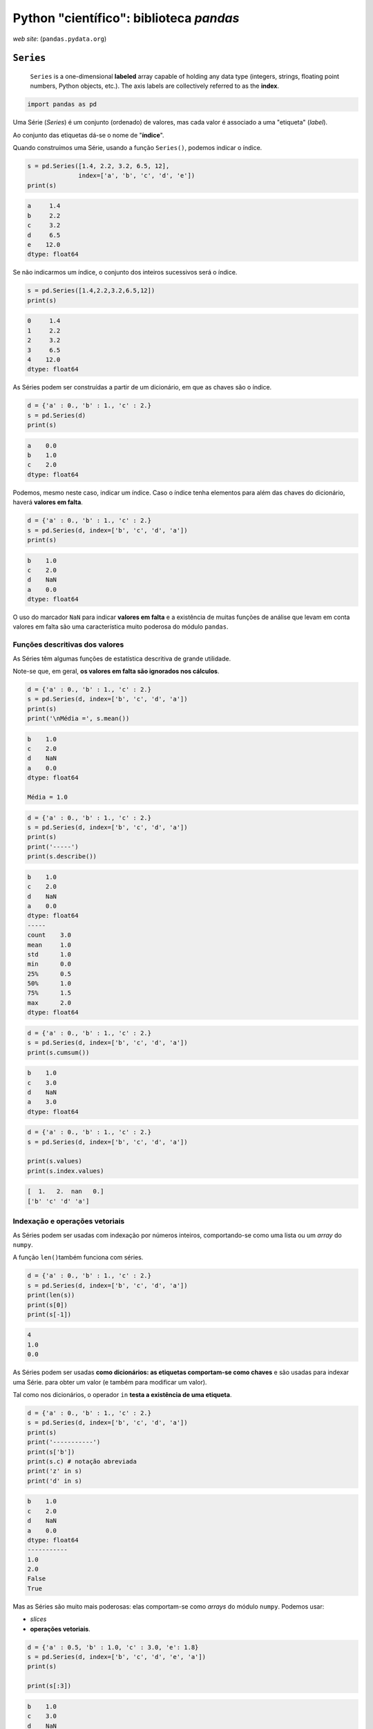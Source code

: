 
Python "científico": biblioteca *pandas*
========================================

.. figure:: images/sci_python_pandas.png
   :alt: 

*web site*: (``pandas.pydata.org``)

.. figure:: images/pandas_web.png
   :alt: 

``Series``
----------

    ``Series`` is a one-dimensional **labeled** array capable of holding
    any data type (integers, strings, floating point numbers, Python
    objects, etc.). The axis labels are collectively referred to as the
    **index**.

.. code-block:: ipython3

    import pandas as pd

Uma Série (*Series*) é um conjunto (ordenado) de valores, mas cada valor
é associado a uma "etiqueta" (*label*).

Ao conjunto das etiquetas dá-se o nome de "**índice**".

Quando construímos uma Série, usando a função ``Series()``, podemos
indicar o índice.

.. code-block:: ipython3

    s = pd.Series([1.4, 2.2, 3.2, 6.5, 12],
                  index=['a', 'b', 'c', 'd', 'e'])
    print(s)


.. code-block:: text

    a     1.4
    b     2.2
    c     3.2
    d     6.5
    e    12.0
    dtype: float64
    

Se não indicarmos um índice, o conjunto dos inteiros sucessivos será o
índice.

.. code-block:: ipython3

    s = pd.Series([1.4,2.2,3.2,6.5,12])
    print(s)


.. code-block:: text

    0     1.4
    1     2.2
    2     3.2
    3     6.5
    4    12.0
    dtype: float64
    

As Séries podem ser construídas a partir de um dicionário, em que as
chaves são o índice.

.. code-block:: ipython3

    d = {'a' : 0., 'b' : 1., 'c' : 2.}
    s = pd.Series(d)
    print(s)


.. code-block:: text

    a    0.0
    b    1.0
    c    2.0
    dtype: float64
    

Podemos, mesmo neste caso, indicar um índice. Caso o índice tenha
elementos para além das chaves do dicionário, haverá **valores em
falta**.

.. code-block:: ipython3

    d = {'a' : 0., 'b' : 1., 'c' : 2.}
    s = pd.Series(d, index=['b', 'c', 'd', 'a'])
    print(s)


.. code-block:: text

    b    1.0
    c    2.0
    d    NaN
    a    0.0
    dtype: float64
    

O uso do marcador ``NaN`` para indicar **valores em falta** e a
existência de muitas funções de análise que levam em conta valores em
falta são uma característica muito poderosa do módulo ``pandas``.

Funções descritivas dos valores
~~~~~~~~~~~~~~~~~~~~~~~~~~~~~~~

As Séries têm algumas funções de estatística descritiva de grande
utilidade.

Note-se que, em geral, **os valores em falta são ignorados nos
cálculos**.

.. code-block:: ipython3

    d = {'a' : 0., 'b' : 1., 'c' : 2.}
    s = pd.Series(d, index=['b', 'c', 'd', 'a'])
    print(s)
    print('\nMédia =', s.mean())


.. code-block:: text

    b    1.0
    c    2.0
    d    NaN
    a    0.0
    dtype: float64
    
    Média = 1.0
    

.. code-block:: ipython3

    d = {'a' : 0., 'b' : 1., 'c' : 2.}
    s = pd.Series(d, index=['b', 'c', 'd', 'a'])
    print(s)
    print('-----')
    print(s.describe())


.. code-block:: text

    b    1.0
    c    2.0
    d    NaN
    a    0.0
    dtype: float64
    -----
    count    3.0
    mean     1.0
    std      1.0
    min      0.0
    25%      0.5
    50%      1.0
    75%      1.5
    max      2.0
    dtype: float64
    

.. code-block:: ipython3

    d = {'a' : 0., 'b' : 1., 'c' : 2.}
    s = pd.Series(d, index=['b', 'c', 'd', 'a'])
    print(s.cumsum())


.. code-block:: text

    b    1.0
    c    3.0
    d    NaN
    a    3.0
    dtype: float64
    

.. code-block:: ipython3

    d = {'a' : 0., 'b' : 1., 'c' : 2.}
    s = pd.Series(d, index=['b', 'c', 'd', 'a'])
    
    print(s.values)
    print(s.index.values)


.. code-block:: text

    [  1.   2.  nan   0.]
    ['b' 'c' 'd' 'a']
    

Indexação e operações vetoriais
~~~~~~~~~~~~~~~~~~~~~~~~~~~~~~~

As Séries podem ser usadas com indexação por números inteiros,
comportando-se como uma lista ou um *array* do ``numpy``.

A função ``len()``\ também funciona com séries.

.. code-block:: ipython3

    d = {'a' : 0., 'b' : 1., 'c' : 2.}
    s = pd.Series(d, index=['b', 'c', 'd', 'a'])
    print(len(s))
    print(s[0])
    print(s[-1])


.. code-block:: text

    4
    1.0
    0.0
    

As Séries podem ser usadas **como dicionários: as etiquetas comportam-se
como chaves** e são usadas para indexar uma Série. para obter um valor
(e também para modificar um valor).

Tal como nos dicionários, o operador ``in`` **testa a existência de uma
etiqueta**.

.. code-block:: ipython3

    d = {'a' : 0., 'b' : 1., 'c' : 2.}
    s = pd.Series(d, index=['b', 'c', 'd', 'a'])
    print(s)
    print('-----------')
    print(s['b'])
    print(s.c) # notação abreviada
    print('z' in s)
    print('d' in s)


.. code-block:: text

    b    1.0
    c    2.0
    d    NaN
    a    0.0
    dtype: float64
    -----------
    1.0
    2.0
    False
    True
    

Mas as Séries são muito mais poderosas: elas comportam-se como *arrays*
do módulo ``numpy``. Podemos usar:

-  *slices*
-  **operações vetoriais**.

.. code-block:: ipython3

    d = {'a' : 0.5, 'b' : 1.0, 'c' : 3.0, 'e': 1.8}
    s = pd.Series(d, index=['b', 'c', 'd', 'e', 'a']) 
    print(s)
    
    print(s[:3])


.. code-block:: text

    b    1.0
    c    3.0
    d    NaN
    e    1.8
    a    0.5
    dtype: float64
    b    1.0
    c    3.0
    d    NaN
    dtype: float64
    

.. code-block:: ipython3

    d = {'a' : 0.5, 'b' : 1.0, 'c' : 3.0, 'e': 1.8}
    s = pd.Series(d, index=['b', 'c', 'd', 'e', 'a']) 
    print(s)
    
    print(s**2)


.. code-block:: text

    b    1.0
    c    3.0
    d    NaN
    e    1.8
    a    0.5
    dtype: float64
    b    1.00
    c    9.00
    d     NaN
    e    3.24
    a    0.25
    dtype: float64
    

.. code-block:: ipython3

    d = {'a' : 0.5, 'b' : 1.0, 'c' : 3.0, 'e': 1.8}
    s = pd.Series(d, index=['b', 'c', 'd', 'e', 'a']) 
    print(s)
    
    print(s[s > 1.1])


.. code-block:: text

    b    1.0
    c    3.0
    d    NaN
    e    1.8
    a    0.5
    dtype: float64
    c    3.0
    e    1.8
    dtype: float64
    

Também muito poderoso é o facto de que, quando aplicamos operações
vetoriais sobre Séries (por exemplo, na soma de duas séries), **os
valores são "alinhados" pelos respetivos *labels*** antes da operação.
Vejamos estas duas séries:

.. code-block:: ipython3

    s1 = pd.Series({'a' : 0.5, 'b' : 1.0, 'e': 1.8})
    s2 = pd.Series({'a' : 0.5, 'b' : 1.0, 'f': 1.8})
    
    print('Soma')
    print(s1 + s2)


.. code-block:: text

    Soma
    a    1.0
    b    2.0
    e    NaN
    f    NaN
    dtype: float64
    

A soma das duas Séries resulta numa Série em que todas as etiquetas
estão presentes (**união de conjuntos**).

As que só existirem numa das Séries ou as que, numa das Séries, têm o
valor ``NaN``, terão o valor ``NaN`` no resultado final.

A função ``.dropna()`` permite eliminar os *valores em falta*.

.. code-block:: ipython3

    s1 = pd.Series({'a' : 0.5, 'b' : 1.0, 'e': 1.8})
    s2 = pd.Series({'a' : 0.5, 'b' : 1.0, 'f': 1.8})
    s3 = s1 + s2
    
    print(s3.dropna())


.. code-block:: text

    a    1.0
    b    2.0
    dtype: float64
    

``DataFrame``
-------------

    ``DataFrame`` is a **2-dimensional labeled data structure** with
    columns of potentially different types. You can think of it like a
    spreadsheet or SQL table, or a **dict of Series objects**. It is
    generally the most commonly used pandas object.

Uma *DataFrame* é um quadro bidimensional, em que cada coluna se
comporta como uma Série, mas em que existe um índice comum a todas as
colunas.

Para ilustar o uso de uma ``DataFrame``, vamos ler e processar a
informação da UniProt sobre a levedura *S. cerevisiae*.

A ``DataFrame`` terá as colunas "**ac**", "**rev**", "**n**" e
"**sequence**"

.. code-block:: ipython3

    def get_prots(filename):
        with open(filename) as big:
            tudo = big.read()
        return [p for p in tudo.split('//\n') if len(p) != 0]
    
    prots = get_prots('uniprot_s_cerevisiae.txt')
    
    def process_prot(p):
        linhas = p.split('\n')
        partes = linhas[0].split()
        reviewed = partes[2][0:-1]
        naa = int(partes[3])
        ac = linhas[1].split()[1][0:-1]
        for i in range(len(linhas)-1, 0, -1):
            if linhas[i].startswith('SQ'):
                break
        s = ''.join(linhas[i+1:])
        seq = ''.join(s.split())
        return {'ac':ac, 'rev':reviewed, 'n':naa, 'seq':seq}
    
    pinfo = [process_prot(p) for p in prots]
    print('Numero total de proteínas: {}'.format(len(pinfo)))
    print('A primeira proteína tem', pinfo[0]['n'], 'aminoácidos')


.. code-block:: text

    Numero total de proteínas: 6816
    A primeira proteína tem 316 aminoácidos
    

Podemos construir uma ``DataFrame`` a partir de uma lista de
dicionários. As **chaves dos dicionários serão as colunas**.

.. code-block:: ipython3

    prots = pd.DataFrame(pinfo)
    print(len(prots))
    prots[:3]


.. code-block:: text

    6816
    



.. raw:: html

    <div>
    <style>
        .dataframe thead tr:only-child th {
            text-align: right;
        }
    
        .dataframe thead th {
            text-align: left;
        }
    
        .dataframe tbody tr th {
            vertical-align: top;
        }
    </style>
    <table border="1" class="dataframe">
      <thead>
        <tr style="text-align: right;">
          <th></th>
          <th>ac</th>
          <th>n</th>
          <th>rev</th>
          <th>seq</th>
        </tr>
      </thead>
      <tbody>
        <tr>
          <th>0</th>
          <td>P29703</td>
          <td>316</td>
          <td>Reviewed</td>
          <td>MEEYDYSDVKPLPIETDLQDELCRIMYTEDYKRLMGLARALISLNE...</td>
        </tr>
        <tr>
          <th>1</th>
          <td>P36001</td>
          <td>430</td>
          <td>Reviewed</td>
          <td>MDDISGRQTLPRINRLLEHVGNPQDSLSILHIAGTNGKETVSKFLT...</td>
        </tr>
        <tr>
          <th>2</th>
          <td>P08524</td>
          <td>352</td>
          <td>Reviewed</td>
          <td>MASEKEIRRERFLNVFPKLVEELNASLLAYGMPKEACDWYAHSLNY...</td>
        </tr>
      </tbody>
    </table>
    </div>



Para inspeção rápida, as funções ``.head()`` e ``.tail()`` apresentam o
início e o fim da ``DataFrame``

.. code-block:: ipython3

    prots = pd.DataFrame(pinfo)
    #prots.head()
    prots.tail()




.. raw:: html

    <div>
    <style>
        .dataframe thead tr:only-child th {
            text-align: right;
        }
    
        .dataframe thead th {
            text-align: left;
        }
    
        .dataframe tbody tr th {
            vertical-align: top;
        }
    </style>
    <table border="1" class="dataframe">
      <thead>
        <tr style="text-align: right;">
          <th></th>
          <th>ac</th>
          <th>n</th>
          <th>rev</th>
          <th>seq</th>
        </tr>
      </thead>
      <tbody>
        <tr>
          <th>6811</th>
          <td>A0A1S0T058</td>
          <td>133</td>
          <td>Unreviewed</td>
          <td>MSETCSSSLALLHKILHIHSHTPSVYYNICISVRILTSERLQCFFF...</td>
        </tr>
        <tr>
          <th>6812</th>
          <td>A0A1S0T090</td>
          <td>108</td>
          <td>Unreviewed</td>
          <td>MYKVSACGVRIMSGISEIWIGELRDYKYALRLDREEYPAVLVYEYD...</td>
        </tr>
        <tr>
          <th>6813</th>
          <td>A0A1S0T072</td>
          <td>145</td>
          <td>Unreviewed</td>
          <td>MAILLPLKSILPWCCITFSFLLSSSGSISHSTASSSITLTKSSKPT...</td>
        </tr>
        <tr>
          <th>6814</th>
          <td>A0A1S0T069</td>
          <td>239</td>
          <td>Unreviewed</td>
          <td>MMPTYLGKLTWSYFFTTLGLACAYNVTEQMEFDQFKSDYLACLAPE...</td>
        </tr>
        <tr>
          <th>6815</th>
          <td>A0A1S0T004</td>
          <td>163</td>
          <td>Unreviewed</td>
          <td>MEMHWITLVAFIATFFNLAATSINNSSLPDVDLTNPLRFFTNIPAG...</td>
        </tr>
      </tbody>
    </table>
    </div>



Podemos mudar o índice para uma das colunas.

.. code-block:: ipython3

    prots = prots.set_index('ac')
    prots.head()




.. raw:: html

    <div>
    <style>
        .dataframe thead tr:only-child th {
            text-align: right;
        }
    
        .dataframe thead th {
            text-align: left;
        }
    
        .dataframe tbody tr th {
            vertical-align: top;
        }
    </style>
    <table border="1" class="dataframe">
      <thead>
        <tr style="text-align: right;">
          <th></th>
          <th>n</th>
          <th>rev</th>
          <th>seq</th>
        </tr>
        <tr>
          <th>ac</th>
          <th></th>
          <th></th>
          <th></th>
        </tr>
      </thead>
      <tbody>
        <tr>
          <th>P29703</th>
          <td>316</td>
          <td>Reviewed</td>
          <td>MEEYDYSDVKPLPIETDLQDELCRIMYTEDYKRLMGLARALISLNE...</td>
        </tr>
        <tr>
          <th>P36001</th>
          <td>430</td>
          <td>Reviewed</td>
          <td>MDDISGRQTLPRINRLLEHVGNPQDSLSILHIAGTNGKETVSKFLT...</td>
        </tr>
        <tr>
          <th>P08524</th>
          <td>352</td>
          <td>Reviewed</td>
          <td>MASEKEIRRERFLNVFPKLVEELNASLLAYGMPKEACDWYAHSLNY...</td>
        </tr>
        <tr>
          <th>P28003</th>
          <td>413</td>
          <td>Reviewed</td>
          <td>MGLYSPESEKSQLNMNYIGKDDSQSIFRRLNQNLKASNNNNDSNKN...</td>
        </tr>
        <tr>
          <th>Q99341</th>
          <td>161</td>
          <td>Reviewed</td>
          <td>MSLYQSIVFIARNVVNSITRILHDHPTNSSLITQTYFITPNHSGKN...</td>
        </tr>
      </tbody>
    </table>
    </div>



A indexação com o nome de uma coluna devolve essa coluna (mas associada
ao índice).

Cada coluna comporta-se como uma Série.

.. code-block:: ipython3

    prots['n']




.. code-block:: text

    ac
    P29703         316
    P36001         430
    P08524         352
    P28003         413
    Q99341         161
    P53913         173
    P38297         855
    P39012         614
    P22146         559
    P38631        1876
    P43557         207
    P53233         369
    Q12676         427
    P32614         470
    P32791         686
    P38310         465
    P18852         110
    P42837         879
    Q08967         793
    P23900         669
    Q05015         223
    P11710         512
    Q08559         129
    P36033         711
    Q12473         712
    Q12209         686
    Q12029         327
    P32805         299
    P36170        1169
    P39712        1322
                  ... 
    A0A1S0T076     103
    A0A1S0T0A7     110
    A0A1S0T0B4     122
    A0A1S0T0A4     124
    A0A1S0T0C1     109
    A0A1S0T0A9     120
    A0A1S0T066     135
    A0A1S0T088     113
    A0A1S0T045     103
    A0A1S0T073     164
    A0A1S0T062     147
    A0A1S0SZZ3     104
    A0A1S0SZN9     130
    A0A1S0T0D1     108
    A0A1S0T0A0     125
    A0A1S0T093     113
    A0A1S0SZW7     133
    A0A1S0T0B3     101
    A0A1S0T034     149
    A0A1S0T0B0     113
    A0A1S0T059     101
    A0A1S0T0A8     108
    A0A1S0T086     136
    A0A1S0T0B6     113
    A0A1S0T065     137
    A0A1S0T058     133
    A0A1S0T090     108
    A0A1S0T072     145
    A0A1S0T069     239
    A0A1S0T004     163
    Name: n, Length: 6816, dtype: int64



.. code-block:: ipython3

    print(prots['n']['P31383'])
    print(prots['n'].max())
    print(prots['n'].min())
    print(prots['n'].mean())


.. code-block:: text

    635
    4910
    16
    445.49838615023475
    

.. code-block:: ipython3

    print(prots['n'].describe())


.. code-block:: text

    count    6816.000000
    mean      445.498386
    std       380.358091
    min        16.000000
    25%       169.000000
    50%       352.000000
    75%       585.000000
    max      4910.000000
    Name: n, dtype: float64
    

.. code-block:: ipython3

    desc = prots['n'].describe()
    min_aa = desc['min']
    max_aa = desc['max']
    
    print('Menor proteína:', min_aa)
    print('Maior proteína:', max_aa)


.. code-block:: text

    Menor proteína: 16.0
    Maior proteína: 4910.0
    

Quais são as proteínas menores e maiores?

.. code-block:: ipython3

    min_aa = prots['n'].describe()['min']
    
    prots[prots['n'] == min_aa]




.. raw:: html

    <div>
    <style>
        .dataframe thead tr:only-child th {
            text-align: right;
        }
    
        .dataframe thead th {
            text-align: left;
        }
    
        .dataframe tbody tr th {
            vertical-align: top;
        }
    </style>
    <table border="1" class="dataframe">
      <thead>
        <tr style="text-align: right;">
          <th></th>
          <th>n</th>
          <th>rev</th>
          <th>seq</th>
        </tr>
        <tr>
          <th>ac</th>
          <th></th>
          <th></th>
          <th></th>
        </tr>
      </thead>
      <tbody>
        <tr>
          <th>Q3E775</th>
          <td>16</td>
          <td>Reviewed</td>
          <td>MLSLIFYLRFPSYIRG</td>
        </tr>
      </tbody>
    </table>
    </div>



.. code-block:: ipython3

    max_aa = prots['n'].describe()['max']
    
    prots[prots['n'] == max_aa]




.. raw:: html

    <div>
    <style>
        .dataframe thead tr:only-child th {
            text-align: right;
        }
    
        .dataframe thead th {
            text-align: left;
        }
    
        .dataframe tbody tr th {
            vertical-align: top;
        }
    </style>
    <table border="1" class="dataframe">
      <thead>
        <tr style="text-align: right;">
          <th></th>
          <th>n</th>
          <th>rev</th>
          <th>seq</th>
        </tr>
        <tr>
          <th>ac</th>
          <th></th>
          <th></th>
          <th></th>
        </tr>
      </thead>
      <tbody>
        <tr>
          <th>Q12019</th>
          <td>4910</td>
          <td>Reviewed</td>
          <td>MSQDRILLDLDVVNQRLILFNSAFPSDAIEAPFHFSNKESTSENLD...</td>
        </tr>
      </tbody>
    </table>
    </div>



Para obter uma linha usamos ``.loc`` e indexação por um *label*.

A linha obtida é uma *Series*.

.. code-block:: ipython3

    prots.loc['P31383']




.. code-block:: text

    n                                                    635
    rev                                             Reviewed
    seq    MSGARSTTAGAVPSAATTSTTSTTSNSKDSDSNESLYPLALLMDEL...
    Name: P31383, dtype: object



Quantos triptofanos tem a proteína P31383?

.. code-block:: ipython3

    prots.loc['P31383']['seq'].count('W')




.. code-block:: text

    7



A indexação com condições sobre as colunas é muito poderosa.

Qauntas proteínas têm mais de 2000 aminoácidos?

.. code-block:: ipython3

    bigs = prots[prots['n'] > 2000]
    print(len(bigs))
    bigs


.. code-block:: text

    37
    



.. raw:: html

    <div>
    <style>
        .dataframe thead tr:only-child th {
            text-align: right;
        }
    
        .dataframe thead th {
            text-align: left;
        }
    
        .dataframe tbody tr th {
            vertical-align: top;
        }
    </style>
    <table border="1" class="dataframe">
      <thead>
        <tr style="text-align: right;">
          <th></th>
          <th>n</th>
          <th>rev</th>
          <th>seq</th>
        </tr>
        <tr>
          <th>ac</th>
          <th></th>
          <th></th>
          <th></th>
        </tr>
      </thead>
      <tbody>
        <tr>
          <th>Q06179</th>
          <td>2628</td>
          <td>Reviewed</td>
          <td>MMFPINVLLYKWLIFAVTFLWSCKILLRKLLGINITWINLFKLEIC...</td>
        </tr>
        <tr>
          <th>P33892</th>
          <td>2672</td>
          <td>Reviewed</td>
          <td>MTAILNWEDISPVLEKGTRESHVSKRVPFLQDISQLVRQETLEKPQ...</td>
        </tr>
        <tr>
          <th>Q12680</th>
          <td>2145</td>
          <td>Reviewed</td>
          <td>MPVLKSDNFDPLEEAYEGGTIQNYNDEHHLHKSWANVIPDKRGLYD...</td>
        </tr>
        <tr>
          <th>P32874</th>
          <td>2273</td>
          <td>Reviewed</td>
          <td>KGKTITHGQSWGARRIHSHFYITIFTITCIRIGQYKLALYLDPYRF...</td>
        </tr>
        <tr>
          <th>P19158</th>
          <td>3079</td>
          <td>Reviewed</td>
          <td>MSQPTKNKKKEHGTDSKSSRMTRTLVNHILFERILPILPVESNLST...</td>
        </tr>
        <tr>
          <th>P39526</th>
          <td>2014</td>
          <td>Reviewed</td>
          <td>MANRSLKKVIETSSNNGHDLLTWITTNLEKLICLKEVNDNEIQEVK...</td>
        </tr>
        <tr>
          <th>P18963</th>
          <td>3092</td>
          <td>Reviewed</td>
          <td>MNQSDPQDKKNFPMEYSLTKHLFFDRLLLVLPIESNLKTYADVEAD...</td>
        </tr>
        <tr>
          <th>Q12019</th>
          <td>4910</td>
          <td>Reviewed</td>
          <td>MSQDRILLDLDVVNQRLILFNSAFPSDAIEAPFHFSNKESTSENLD...</td>
        </tr>
        <tr>
          <th>P25655</th>
          <td>2108</td>
          <td>Reviewed</td>
          <td>MLSATYRDLNTASNLETSKEKQAAQIVIAQISLLFTTLNNDNFESV...</td>
        </tr>
        <tr>
          <th>P33334</th>
          <td>2413</td>
          <td>Reviewed</td>
          <td>MSGLPPPPPGFEEDSDLALPPPPPPPPGYEIEELDNPMVPSSVNED...</td>
        </tr>
        <tr>
          <th>Q00416</th>
          <td>2231</td>
          <td>Reviewed</td>
          <td>MNSNNPDNNNSNNINNNNKDKDIAPNSDVQLATVYTKAKSYIPQIE...</td>
        </tr>
        <tr>
          <th>P48415</th>
          <td>2195</td>
          <td>Reviewed</td>
          <td>MTPEAKKRKNQKKKLKQKQKKAAEKAASHSEEPLELPESTINSSFN...</td>
        </tr>
        <tr>
          <th>P32600</th>
          <td>2474</td>
          <td>Reviewed</td>
          <td>MNKYINKYTTPPNLLSLRQRAEGKHRTRKKLTHKSHSHDDEMSTTS...</td>
        </tr>
        <tr>
          <th>P38811</th>
          <td>3744</td>
          <td>Reviewed</td>
          <td>MSLTEQIEQFASRFRDDDATLQSRYSTLSELYDIMELLNSPEDYHF...</td>
        </tr>
        <tr>
          <th>Q03280</th>
          <td>3268</td>
          <td>Reviewed</td>
          <td>MVLFTRCEKARKEKLAAGYKPLVDYLIDCDTPTFLERIEAIQEWDR...</td>
        </tr>
        <tr>
          <th>P35169</th>
          <td>2470</td>
          <td>Reviewed</td>
          <td>MEPHEEQIWKSKLLKAANNDMDMDRNVPLAPNLNVNMNMKMNASRN...</td>
        </tr>
        <tr>
          <th>P35194</th>
          <td>2493</td>
          <td>Reviewed</td>
          <td>MAKQRQTTKSSKRYRYSSFKARIDDLKIEPARNLEKRVHDYVESSH...</td>
        </tr>
        <tr>
          <th>Q07878</th>
          <td>3144</td>
          <td>Reviewed</td>
          <td>MLESLAANLLNRLLGSYVENFDPNQLNVGIWSGDVKLKNLKLRKDC...</td>
        </tr>
        <tr>
          <th>Q00955</th>
          <td>2233</td>
          <td>Reviewed</td>
          <td>MSEESLFESSPQKMEYEITNYSERHTELPGHFIGLNTVDKLEESPL...</td>
        </tr>
        <tr>
          <th>P38111</th>
          <td>2368</td>
          <td>Reviewed</td>
          <td>MESHVKYLDELILAIKDLNSGVDSKVQIKKVPTDPSSSQEYAKSLK...</td>
        </tr>
        <tr>
          <th>P38110</th>
          <td>2787</td>
          <td>Reviewed</td>
          <td>MEDHGIVETLNFLSSTKIKERNNALDELTTILKEDPERIPTKALST...</td>
        </tr>
        <tr>
          <th>P39960</th>
          <td>2167</td>
          <td>Reviewed</td>
          <td>MKGLLWSKNRKSSTASASSSSTSTSHKTTTASTASSSSPSSSSQTI...</td>
        </tr>
        <tr>
          <th>P43583</th>
          <td>2143</td>
          <td>Reviewed</td>
          <td>MTANNDDDIKSPIPITNKTLSQLKRFERSPGRPSSSQGEIKRKKSR...</td>
        </tr>
        <tr>
          <th>P25356</th>
          <td>2167</td>
          <td>Reviewed</td>
          <td>MNSIINAASKVLRLQDDVKKATIILGDILILQPINHEVEPDVENLV...</td>
        </tr>
        <tr>
          <th>P32639</th>
          <td>2163</td>
          <td>Reviewed</td>
          <td>MTEHETKDKAKKIREIYRYDEMSNKVLKVDKRFMNTSQNPQRDAEI...</td>
        </tr>
        <tr>
          <th>P50077</th>
          <td>2039</td>
          <td>Reviewed</td>
          <td>MQGRKRTLTEPFEPNTNPFGDNAAVMTENVEDNSETDGNRLESKPQ...</td>
        </tr>
        <tr>
          <th>Q12150</th>
          <td>2958</td>
          <td>Reviewed</td>
          <td>MEAISQLRGVPLTHQKDFSWVFLVDWILTVVVCLTMIFYMGRIYAY...</td>
        </tr>
        <tr>
          <th>P08678</th>
          <td>2026</td>
          <td>Reviewed</td>
          <td>MSSKPDTGSEISGPQRQEEQEQQIEQSSPTEANDRSIHDEVPKVKK...</td>
        </tr>
        <tr>
          <th>P21951</th>
          <td>2222</td>
          <td>Reviewed</td>
          <td>MMFGKKKNNGGSSTARYSAGNKYNTLSNNYALSAQQLLNASKIDDI...</td>
        </tr>
        <tr>
          <th>P36022</th>
          <td>4092</td>
          <td>Reviewed</td>
          <td>MCKNEARLANELIEFVAATVTGIKNSPKENEQAFIDYLHCQYLERF...</td>
        </tr>
        <tr>
          <th>P07149</th>
          <td>2051</td>
          <td>Reviewed</td>
          <td>MDAYSTRPLTLSHGSLEHVLLVPTASFFIASQLQEQFNKILPEPTE...</td>
        </tr>
        <tr>
          <th>P34756</th>
          <td>2278</td>
          <td>Reviewed</td>
          <td>MSSEEPHASISFPDGSHVRSSSTGTSSVNTIDATLSRPNYIKKPSL...</td>
        </tr>
        <tr>
          <th>Q00402</th>
          <td>2748</td>
          <td>Reviewed</td>
          <td>MSHNNRHKKNNDKDSSAGQYANSIDNSLSQESVSTNGVTRMANLKA...</td>
        </tr>
        <tr>
          <th>P07259</th>
          <td>2214</td>
          <td>Reviewed</td>
          <td>MATIAPTAPITPPMESTGDRLVTLELKDGTVLQGYSFGAEKSVAGE...</td>
        </tr>
        <tr>
          <th>P11075</th>
          <td>2009</td>
          <td>Reviewed</td>
          <td>MSEQNSVVNAEKGDGEISSNVETASSVNPSVKPQNAIKEEAKETNG...</td>
        </tr>
        <tr>
          <th>P40468</th>
          <td>2376</td>
          <td>Reviewed</td>
          <td>MASRFTFPPQRDQGIGFTFPPTNKAEGSSNNNQISIDIDPSGQDVL...</td>
        </tr>
        <tr>
          <th>Q06116</th>
          <td>2489</td>
          <td>Reviewed</td>
          <td>MSMLPWSQIRDVSKLLLGFMLFIISIQKIASILMSWILMLRHSTIR...</td>
        </tr>
      </tbody>
    </table>
    </div>



.. code-block:: ipython3

    # Média dos comprimentos das proteínas
    # com mais de 2000 aminoácidos
    prots[prots['n'] > 2000]['n'].mean()




.. code-block:: text

    2564.4054054054054



De novo, qual a proteína maior?

.. code-block:: ipython3

    prots['n'].idxmax()




.. code-block:: text

    'Q12019'



.. code-block:: ipython3

    prots.loc[prots['n'].idxmax()]




.. code-block:: text

    n                                                   4910
    rev                                             Reviewed
    seq    MSQDRILLDLDVVNQRLILFNSAFPSDAIEAPFHFSNKESTSENLD...
    Name: Q12019, dtype: object



Para aplicar funções de *strings* a toda uma coluna de uma só vez,
usamos o atributo ``.str.`` sobre essa coluna (o resultado é uma Série):

.. code-block:: ipython3

    prots['seq'].str.count('W')




.. code-block:: text

    ac
    P29703        11
    P36001         5
    P08524         4
    P28003         5
    Q99341         0
    P53913         0
    P38297         5
    P39012        15
    P22146         5
    P38631        37
    P43557         1
    P53233         7
    Q12676         4
    P32614         2
    P32791        16
    P38310         7
    P18852         1
    P42837        14
    Q08967        14
    P23900        10
    Q05015         2
    P11710         7
    Q08559         1
    P36033        11
    Q12473        15
    Q12209        11
    Q12029         4
    P32805         3
    P36170         9
    P39712        20
                  ..
    A0A1S0T076     1
    A0A1S0T0A7     0
    A0A1S0T0B4     2
    A0A1S0T0A4     0
    A0A1S0T0C1     0
    A0A1S0T0A9     2
    A0A1S0T066     1
    A0A1S0T088     1
    A0A1S0T045     0
    A0A1S0T073     4
    A0A1S0T062     4
    A0A1S0SZZ3     2
    A0A1S0SZN9     0
    A0A1S0T0D1     2
    A0A1S0T0A0     2
    A0A1S0T093     3
    A0A1S0SZW7     1
    A0A1S0T0B3     0
    A0A1S0T034     2
    A0A1S0T0B0     1
    A0A1S0T059     1
    A0A1S0T0A8     0
    A0A1S0T086     6
    A0A1S0T0B6     3
    A0A1S0T065     0
    A0A1S0T058     0
    A0A1S0T090     2
    A0A1S0T072     2
    A0A1S0T069     6
    A0A1S0T004     2
    Name: seq, Length: 6816, dtype: int64



Com uma indexação por nome, podemos inserir uma coluna nova na
``DataFrame`` (no fim).

.. code-block:: ipython3

    prots['W'] = prots['seq'].str.count('W')
    prots.head()




.. raw:: html

    <div>
    <style>
        .dataframe thead tr:only-child th {
            text-align: right;
        }
    
        .dataframe thead th {
            text-align: left;
        }
    
        .dataframe tbody tr th {
            vertical-align: top;
        }
    </style>
    <table border="1" class="dataframe">
      <thead>
        <tr style="text-align: right;">
          <th></th>
          <th>n</th>
          <th>rev</th>
          <th>seq</th>
          <th>W</th>
        </tr>
        <tr>
          <th>ac</th>
          <th></th>
          <th></th>
          <th></th>
          <th></th>
        </tr>
      </thead>
      <tbody>
        <tr>
          <th>P29703</th>
          <td>316</td>
          <td>Reviewed</td>
          <td>MEEYDYSDVKPLPIETDLQDELCRIMYTEDYKRLMGLARALISLNE...</td>
          <td>11</td>
        </tr>
        <tr>
          <th>P36001</th>
          <td>430</td>
          <td>Reviewed</td>
          <td>MDDISGRQTLPRINRLLEHVGNPQDSLSILHIAGTNGKETVSKFLT...</td>
          <td>5</td>
        </tr>
        <tr>
          <th>P08524</th>
          <td>352</td>
          <td>Reviewed</td>
          <td>MASEKEIRRERFLNVFPKLVEELNASLLAYGMPKEACDWYAHSLNY...</td>
          <td>4</td>
        </tr>
        <tr>
          <th>P28003</th>
          <td>413</td>
          <td>Reviewed</td>
          <td>MGLYSPESEKSQLNMNYIGKDDSQSIFRRLNQNLKASNNNNDSNKN...</td>
          <td>5</td>
        </tr>
        <tr>
          <th>Q99341</th>
          <td>161</td>
          <td>Reviewed</td>
          <td>MSLYQSIVFIARNVVNSITRILHDHPTNSSLITQTYFITPNHSGKN...</td>
          <td>0</td>
        </tr>
      </tbody>
    </table>
    </div>



As ``DataFrame``\ s também têm funções descritivas, mas o facto de cada
coluna ser uma Série podemos realizar muitas análises de uma forma
simples.

.. code-block:: ipython3

    prots.info()


.. code-block:: text

    <class 'pandas.core.frame.DataFrame'>
    Index: 6816 entries, P29703 to A0A1S0T004
    Data columns (total 4 columns):
    n      6816 non-null int64
    rev    6816 non-null object
    seq    6816 non-null object
    W      6816 non-null int64
    dtypes: int64(2), object(2)
    memory usage: 586.2+ KB
    

.. code-block:: ipython3

    print(prots['rev'].value_counts())


.. code-block:: text

    Reviewed      6721
    Unreviewed      95
    Name: rev, dtype: int64
    

.. code-block:: ipython3

    # só no IPython/Jupyter notebook
    %matplotlib inline

.. code-block:: ipython3

    import matplotlib.pyplot as pl
    pl.ylabel('Proteins')
    pl.xlabel('Length (aa)')
    p = prots['n'].plot(kind='hist', bins=100)



.. image:: 14_pandas_files/14_pandas_68_0.png

